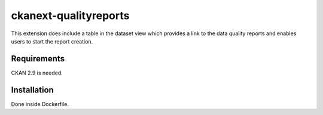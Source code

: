 =============
ckanext-qualityreports
=============

This extension does include a table in the dataset view which provides a link to the data quality reports and enables users to start the report creation.

------------
Requirements
------------

CKAN 2.9 is needed.


------------
Installation
------------

Done inside Dockerfile.